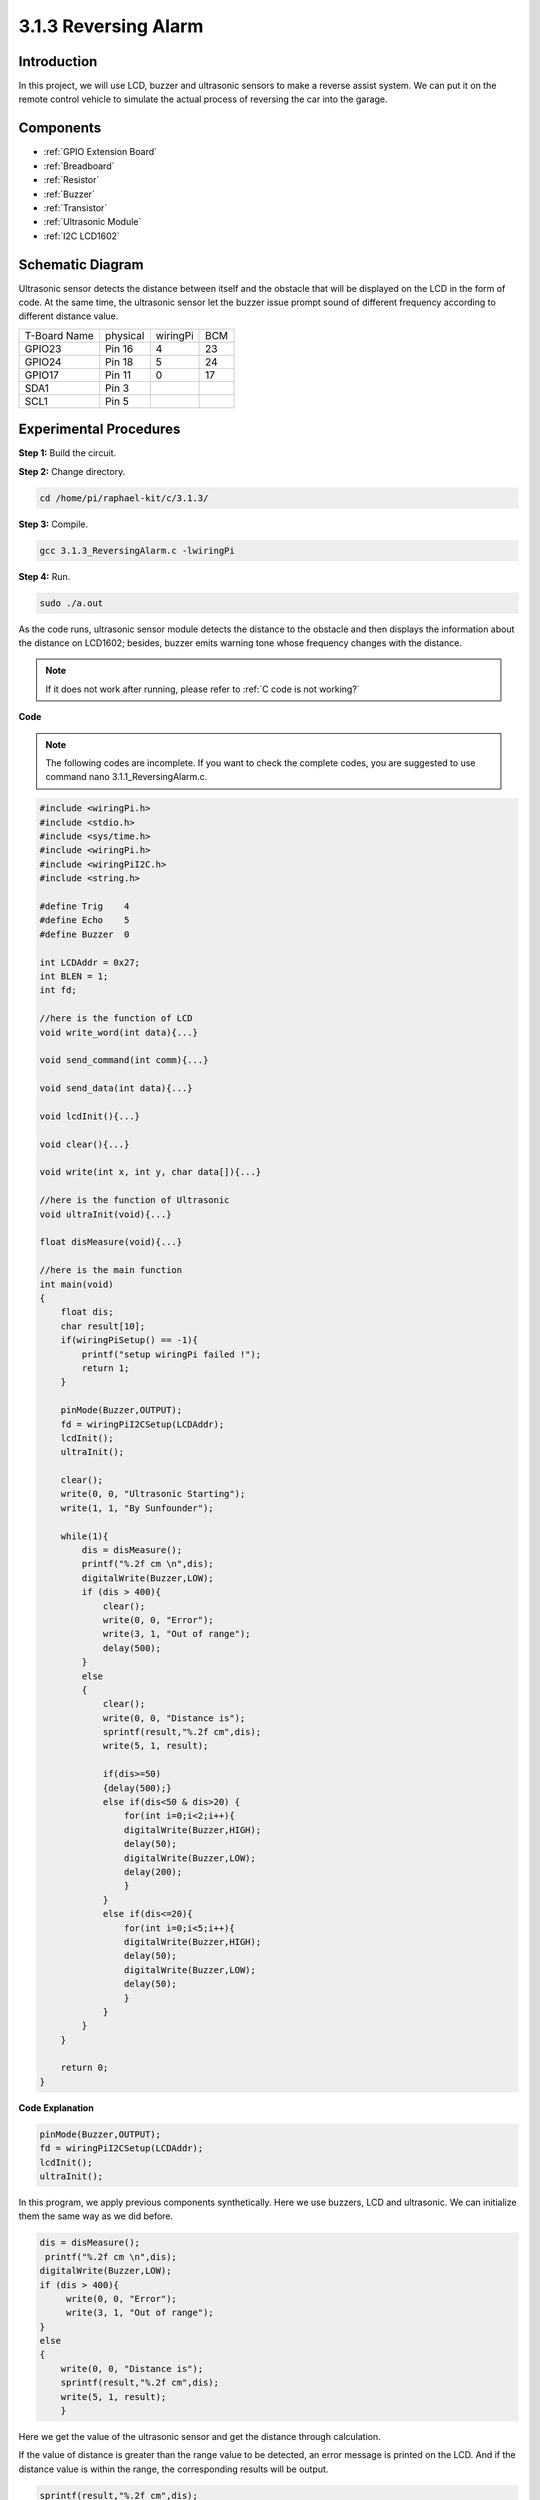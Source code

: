 3.1.3 Reversing Alarm
~~~~~~~~~~~~~~~~~~~~~

Introduction
-------------

In this project, we will use LCD, buzzer and ultrasonic sensors to make
a reverse assist system. We can put it on the remote control vehicle to
simulate the actual process of reversing the car into the garage.

**Components**
----------------

.. image:: media/list_Reversing_Alarm.png
    :align: center

* :ref:`GPIO Extension Board`
* :ref:`Breadboard`
* :ref:`Resistor`
* :ref:`Buzzer`
* :ref:`Transistor`
* :ref:`Ultrasonic Module`
* :ref:`I2C LCD1602`

Schematic Diagram
--------------------

Ultrasonic sensor detects the distance between itself and the obstacle
that will be displayed on the LCD in the form of code. At the same time,
the ultrasonic sensor let the buzzer issue prompt sound of different
frequency according to different distance value.

============ ======== ======== ===
T-Board Name physical wiringPi BCM
GPIO23       Pin 16   4        23
GPIO24       Pin 18   5        24
GPIO17       Pin 11   0        17
SDA1         Pin 3             
SCL1         Pin 5             
============ ======== ======== ===

.. image:: media/Schematic_three_one3.png
   :align: center

Experimental Procedures
------------------------

**Step 1:** Build the circuit.

.. image:: media/image242.png

**Step 2:** Change directory.

.. raw:: html

   <run></run>

.. code-block:: 

    cd /home/pi/raphael-kit/c/3.1.3/

**Step 3:** Compile.

.. raw:: html

   <run></run>

.. code-block:: 

    gcc 3.1.3_ReversingAlarm.c -lwiringPi

**Step 4:** Run.

.. raw:: html

   <run></run>

.. code-block:: 

    sudo ./a.out

As the code runs, ultrasonic sensor module detects the distance to the
obstacle and then displays the information about the distance on
LCD1602; besides, buzzer emits warning tone whose frequency changes with
the distance.

.. note::

    If it does not work after running, please refer to :ref:`C code is not working?`


**Code**

.. note::
    The following codes are incomplete. If you want to check the complete codes, 
    you are suggested to use command nano 3.1.1_ReversingAlarm.c.

.. code-block:: c

    #include <wiringPi.h>
    #include <stdio.h>
    #include <sys/time.h>
    #include <wiringPi.h>
    #include <wiringPiI2C.h>
    #include <string.h>

    #define Trig    4
    #define Echo    5
    #define Buzzer  0

    int LCDAddr = 0x27;
    int BLEN = 1;
    int fd;

    //here is the function of LCD
    void write_word(int data){...}

    void send_command(int comm){...}

    void send_data(int data){...}

    void lcdInit(){...}

    void clear(){...}

    void write(int x, int y, char data[]){...}

    //here is the function of Ultrasonic
    void ultraInit(void){...}

    float disMeasure(void){...}

    //here is the main function
    int main(void)
    {
        float dis;
        char result[10];
        if(wiringPiSetup() == -1){ 
            printf("setup wiringPi failed !");
            return 1;
        }

        pinMode(Buzzer,OUTPUT);
        fd = wiringPiI2CSetup(LCDAddr);
        lcdInit();
        ultraInit();

        clear();
        write(0, 0, "Ultrasonic Starting"); 
        write(1, 1, "By Sunfounder");   

        while(1){
            dis = disMeasure();
            printf("%.2f cm \n",dis);
            digitalWrite(Buzzer,LOW);
            if (dis > 400){
                clear();
                write(0, 0, "Error");
                write(3, 1, "Out of range");    
                delay(500);
            }
            else
            {
                clear();
                write(0, 0, "Distance is");
                sprintf(result,"%.2f cm",dis);
                write(5, 1, result);

                if(dis>=50)
                {delay(500);}
                else if(dis<50 & dis>20) {
                    for(int i=0;i<2;i++){
                    digitalWrite(Buzzer,HIGH);
                    delay(50);
                    digitalWrite(Buzzer,LOW);
                    delay(200);
                    }
                }
                else if(dis<=20){
                    for(int i=0;i<5;i++){
                    digitalWrite(Buzzer,HIGH);
                    delay(50);
                    digitalWrite(Buzzer,LOW);
                    delay(50);
                    }
                }
            }   
        }

        return 0;
    }

**Code Explanation**

.. code-block:: c

    pinMode(Buzzer,OUTPUT);
    fd = wiringPiI2CSetup(LCDAddr);
    lcdInit();
    ultraInit();

In this program, we apply previous components synthetically. Here we use
buzzers, LCD and ultrasonic. We can initialize them the same way as we
did before.

.. code-block:: c

    dis = disMeasure();
     printf("%.2f cm \n",dis);
    digitalWrite(Buzzer,LOW);
    if (dis > 400){
         write(0, 0, "Error");
         write(3, 1, "Out of range");    
    }
    else
    {
        write(0, 0, "Distance is");
        sprintf(result,"%.2f cm",dis);
        write(5, 1, result);
	}

Here we get the value of the ultrasonic sensor and get the distance
through calculation.

If the value of distance is greater than the range value to be detected,
an error message is printed on the LCD. And if the distance value is
within the range, the corresponding results will be output.

.. code-block:: c

    sprintf(result,"%.2f cm",dis);

Since the output mode of LCD only supports character type, and the
variable dis stores the value of float type, we need to use sprintf().
The function converts the float type value to a character and stores it
on the string variable result[]. %.2f means to keep two decimal places.

.. code-block:: c

    if(dis>=50)
    {delay(500);}
    else if(dis<50 & dis>20) {
        for(int i=0;i<2;i++){
        digitalWrite(Buzzer,HIGH);
        delay(50);
        digitalWrite(Buzzer,LOW);
        delay(200);
        }
    }
    else if(dis<=20){
        for(int i=0;i<5;i++){
        digitalWrite(Buzzer,HIGH);
        delay(50);
        digitalWrite(Buzzer,LOW);
        delay(50);
        }
    }

This judgment condition is used to control the sound of the buzzer.
According to the difference in distance, it can be divided into three
cases, in which there will be different sound frequencies. Since the
total value of delay is 500, all of the cases can provide a 500ms
interval for the ultrasonic sensor.

Phenomenon Picture
--------------------

.. image:: media/image243.jpeg
   :align: center